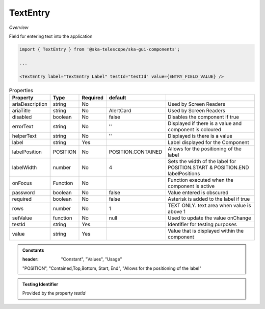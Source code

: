 TextEntry
~~~~~~~~~

*Overview*

Field for entering text into the application

.. figure:: /images/textEntry.png
   :width: 90%

.. code-block:: sh

   import { TextEntry } from '@ska-telescope/ska-gui-components';

   ...

   <TextEntry label="TextEntry Label" testId="testId" value={ENTRY_FIELD_VALUE} />

.. csv-table:: Properties
   :header: "Property", "Type", "Required", "default", ""

    "ariaDescription", "string", "No", "", "Used by Screen Readers"
    "ariaTitle", "string", "No", "AlertCard", "Used by Screen Readers"
    "disabled", "boolean", "No", "false", "Disables the component if true"
    "errorText", "string", "No", "''", "Displayed if there is a value and component is coloured"
    "helperText", "string", "No", "''", "Displayed is there is a value"
    "label", "string", "Yes", "", "Label displayed for the Component"
    "labelPosition", "POSITION", "No", "POSITION.CONTAINED", "Allows for the positioning of the label"
    "labelWidth", "number", "No", "4", "Sets the width of the label for POSITION.START & POSITION.END labelPositions"
    "onFocus", "Function", "No", "", "Function executed when the component is active"
    "password", "boolean", "No", "false", "Value entered is obscured"
    "required", "boolean", "No", "false", "Asterisk is added to the label if true"
    "rows", "number", "No", "1", "TEXT ONLY.  text area when value is above 1"
    "setValue", "function", "No", "null", "Used to update the value onChange"
    "testId", "string", "Yes", "", "Identifier for testing purposes"
    "value", "string", "Yes", "", "Value that is displayed within the component"

.. admonition:: Constants

   :header: "Constant", "Values", "Usage"

   "POSITION", "Contained,Top,Bottom, Start, End", "Allows for the positioning of the label"

.. admonition:: Testing Identifier

   Provided by the property *testId*